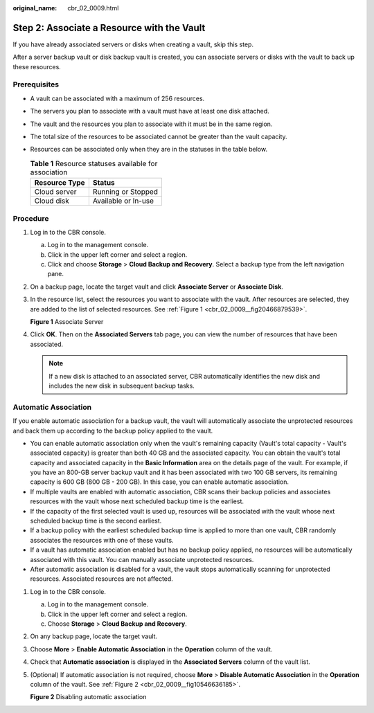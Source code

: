 :original_name: cbr_02_0009.html

.. _cbr_02_0009:

Step 2: Associate a Resource with the Vault
===========================================

If you have already associated servers or disks when creating a vault, skip this step.

After a server backup vault or disk backup vault is created, you can associate servers or disks with the vault to back up these resources.

Prerequisites
-------------

-  A vault can be associated with a maximum of 256 resources.
-  The servers you plan to associate with a vault must have at least one disk attached.
-  The vault and the resources you plan to associate with it must be in the same region.
-  The total size of the resources to be associated cannot be greater than the vault capacity.
-  Resources can be associated only when they are in the statuses in the table below.

   .. table:: **Table 1** Resource statuses available for association

      ============= ===================
      Resource Type Status
      ============= ===================
      Cloud server  Running or Stopped
      Cloud disk    Available or In-use
      ============= ===================

Procedure
---------

#. Log in to the CBR console.

   a. Log in to the management console.
   b. Click |image1| in the upper left corner and select a region.
   c. Click |image2| and choose **Storage** > **Cloud Backup and Recovery**. Select a backup type from the left navigation pane.

#. On a backup page, locate the target vault and click **Associate Server** or **Associate Disk**.

#. In the resource list, select the resources you want to associate with the vault. After resources are selected, they are added to the list of selected resources. See :ref:`Figure 1 <cbr_02_0009__fig20466879539>`.

   .. _cbr_02_0009__fig20466879539:

   **Figure 1** Associate Server

   |image3|

#. Click **OK**. Then on the **Associated Servers** tab page, you can view the number of resources that have been associated.

   .. note::

      If a new disk is attached to an associated server, CBR automatically identifies the new disk and includes the new disk in subsequent backup tasks.

Automatic Association
---------------------

If you enable automatic association for a backup vault, the vault will automatically associate the unprotected resources and back them up according to the backup policy applied to the vault.

-  You can enable automatic association only when the vault's remaining capacity (Vault's total capacity - Vault's associated capacity) is greater than both 40 GB and the associated capacity. You can obtain the vault's total capacity and associated capacity in the **Basic Information** area on the details page of the vault. For example, if you have an 800-GB server backup vault and it has been associated with two 100 GB servers, its remaining capacity is 600 GB (800 GB - 200 GB). In this case, you can enable automatic association.
-  If multiple vaults are enabled with automatic association, CBR scans their backup policies and associates resources with the vault whose next scheduled backup time is the earliest.
-  If the capacity of the first selected vault is used up, resources will be associated with the vault whose next scheduled backup time is the second earliest.
-  If a backup policy with the earliest scheduled backup time is applied to more than one vault, CBR randomly associates the resources with one of these vaults.
-  If a vault has automatic association enabled but has no backup policy applied, no resources will be automatically associated with this vault. You can manually associate unprotected resources.
-  After automatic association is disabled for a vault, the vault stops automatically scanning for unprotected resources. Associated resources are not affected.

#. Log in to the CBR console.

   a. Log in to the management console.
   b. Click |image4| in the upper left corner and select a region.
   c. Choose **Storage** > **Cloud Backup and Recovery**.

#. On any backup page, locate the target vault.

#. Choose **More** > **Enable Automatic Association** in the **Operation** column of the vault.

   |image5|

#. Check that **Automatic association** is displayed in the **Associated Servers** column of the vault list.

#. (Optional) If automatic association is not required, choose **More** > **Disable Automatic Association** in the **Operation** column of the vault. See :ref:`Figure 2 <cbr_02_0009__fig10546636185>`.

   .. _cbr_02_0009__fig10546636185:

   **Figure 2** Disabling automatic association

   |image6|

.. |image1| image:: /_static/images/en-us_image_0159365094.png
.. |image2| image:: /_static/images/en-us_image_0000001599534545.jpg
.. |image3| image:: /_static/images/en-us_image_0252972053.png
.. |image4| image:: /_static/images/en-us_image_0166222311.png
.. |image5| image:: /_static/images/en-us_image_0000001116431701.png
.. |image6| image:: /_static/images/en-us_image_0000001116214783.png
